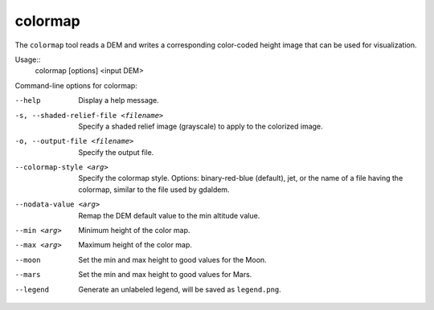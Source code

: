 .. _colormap:

colormap
--------

The ``colormap`` tool reads a DEM and writes a corresponding color-coded
height image that can be used for visualization.

Usage::
    colormap [options] <input DEM>

Command-line options for colormap:

--help
    Display a help message.

-s, --shaded-relief-file <filename>
    Specify a shaded relief image (grayscale) to apply to the
    colorized image.

-o, --output-file <filename>
    Specify the output file.

--colormap-style <arg>
    Specify the colormap style.  Options: binary-red-blue (default),
    jet, or the name of a file having the colormap, similar to the
    file used by gdaldem.

--nodata-value <arg>
    Remap the DEM default value to the min altitude value.

--min <arg>
    Minimum height of the color map.

--max <arg>
    Maximum height of the color map.

--moon
    Set the min and max height to good values for the Moon.

--mars
    Set the min and max height to good values for Mars.

--legend
    Generate an unlabeled legend, will be saved as ``legend.png``.
